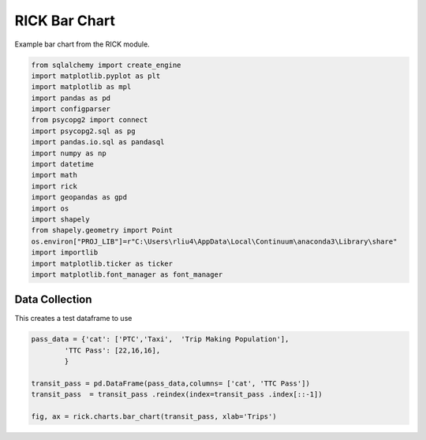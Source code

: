 
.. DO NOT EDIT.
.. THIS FILE WAS AUTOMATICALLY GENERATED BY SPHINX-GALLERY.
.. TO MAKE CHANGES, EDIT THE SOURCE PYTHON FILE:
.. "auto_examples/bar/plot_bar_rick.py"
.. LINE NUMBERS ARE GIVEN BELOW.

.. only:: html

    .. note::
        :class: sphx-glr-download-link-note

        Click :ref:`here <sphx_glr_download_auto_examples_bar_plot_bar_rick.py>`
        to download the full example code

.. rst-class:: sphx-glr-example-title

.. _sphx_glr_auto_examples_bar_plot_bar_rick.py:


RICK Bar Chart
==================

Example bar chart from the RICK module.

.. GENERATED FROM PYTHON SOURCE LINES 7-29

.. code-block:: default


    from sqlalchemy import create_engine
    import matplotlib.pyplot as plt
    import matplotlib as mpl
    import pandas as pd 
    import configparser
    from psycopg2 import connect
    import psycopg2.sql as pg
    import pandas.io.sql as pandasql
    import numpy as np 
    import datetime
    import math
    import rick
    import geopandas as gpd
    import os
    import shapely
    from shapely.geometry import Point
    os.environ["PROJ_LIB"]=r"C:\Users\rliu4\AppData\Local\Continuum\anaconda3\Library\share"
    import importlib
    import matplotlib.ticker as ticker
    import matplotlib.font_manager as font_manager








.. GENERATED FROM PYTHON SOURCE LINES 30-34

Data Collection
----------------

This creates a test dataframe to use

.. GENERATED FROM PYTHON SOURCE LINES 34-42

.. code-block:: default

    pass_data = {'cat': ['PTC','Taxi',  'Trip Making Population'],
            'TTC Pass': [22,16,16],
            }

    transit_pass = pd.DataFrame(pass_data,columns= ['cat', 'TTC Pass'])
    transit_pass  = transit_pass .reindex(index=transit_pass .index[::-1])

    fig, ax = rick.charts.bar_chart(transit_pass, xlab='Trips')



.. image:: /auto_examples/bar/images/sphx_glr_plot_bar_rick_001.png
    :alt: plot bar rick
    :class: sphx-glr-single-img






.. rst-class:: sphx-glr-timing

   **Total running time of the script:** ( 0 minutes  1.158 seconds)


.. _sphx_glr_download_auto_examples_bar_plot_bar_rick.py:


.. only :: html

 .. container:: sphx-glr-footer
    :class: sphx-glr-footer-example



  .. container:: sphx-glr-download sphx-glr-download-python

     :download:`Download Python source code: plot_bar_rick.py <plot_bar_rick.py>`



  .. container:: sphx-glr-download sphx-glr-download-jupyter

     :download:`Download Jupyter notebook: plot_bar_rick.ipynb <plot_bar_rick.ipynb>`


.. only:: html

 .. rst-class:: sphx-glr-signature

    `Gallery generated by Sphinx-Gallery <https://sphinx-gallery.github.io>`_

